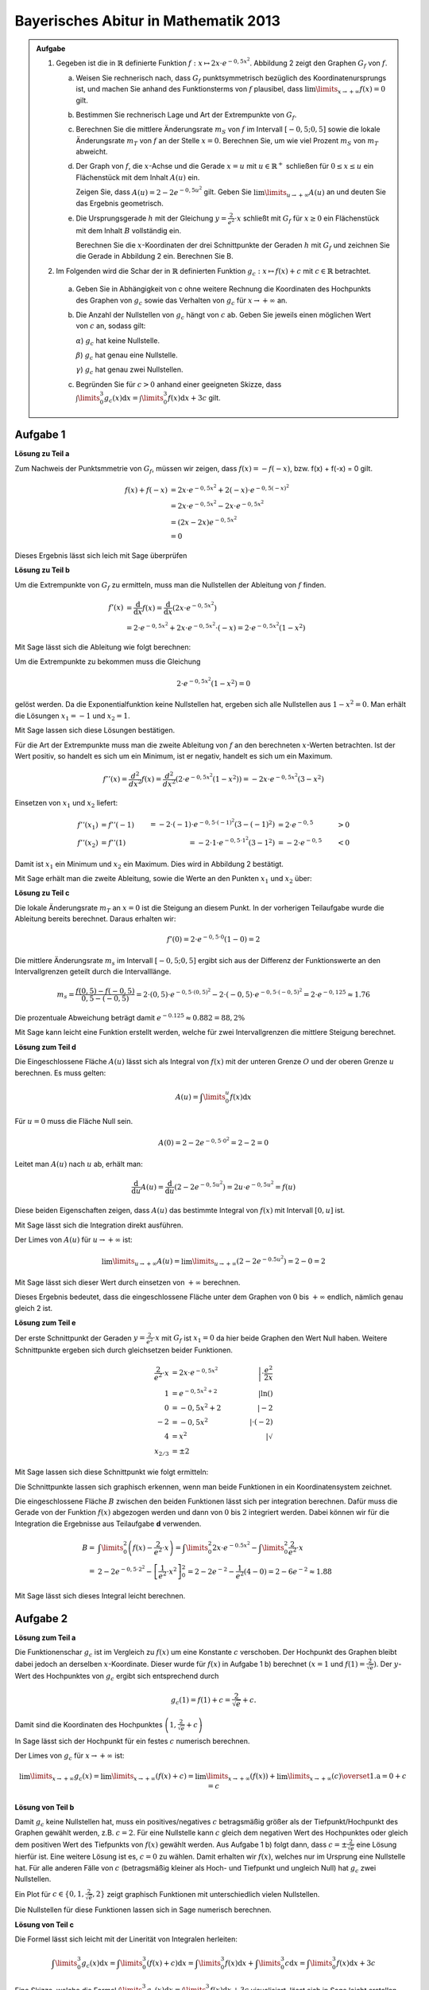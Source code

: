 Bayerisches Abitur in Mathematik 2013
-------------------------------------

.. admonition:: Aufgabe

  #.  Gegeben ist die in :math:`\mathbb{R}` definierte Funktion 
      :math:`f:x\mapsto 2x\cdot e^{-0,5x^2}`. Abbildung 2 zeigt
      den Graphen :math:`G_f` von :math:`f`.

    
      .. image:: ../figs/kurvendiskussion.png
         :align: center

      a) Weisen Sie rechnerisch nach, dass :math:`G_f` punktsymmetrisch
         bezüglich des Koordinatenursprungs ist, und machen Sie anhand
         des Funktionsterms von :math:`f` plausibel, dass
         :math:`\lim\limits_{x\rightarrow +\infty} f(x)=0` gilt.
      b) Bestimmen Sie rechnerisch Lage und Art der Extrempunkte von
         :math:`G_f`.
      c) Berechnen Sie die mittlere Änderungsrate :math:`m_S` von :math:`f`
         im Intervall :math:`[-0,5;0,5]` sowie die lokale Änderungsrate
         :math:`m_T` von :math:`f` an der Stelle :math:`x=0`. Berechnen
         Sie, um wie viel Prozent :math:`m_S` von :math:`m_T` abweicht.
      d) Der Graph von :math:`f`, die :math:`x`-Achse und die Gerade
         :math:`x=u` mit :math:`u \in \mathbb{R}^+` schließen für
         :math:`0\leq x \leq u` ein Flächenstück mit dem Inhalt
         :math:`A(u)` ein.
         
         Zeigen Sie, dass :math:`A(u)=2-2e^{-0,5u^2}`
         gilt. Geben Sie :math:`\lim\limits_{u\rightarrow + \infty} A(u)` an
         und deuten Sie das Ergebnis geometrisch.
      e) Die Ursprungsgerade :math:`h` mit der Gleichung
         :math:`y=\frac{2}{e^2}\cdot x` schließt mit :math:`G_f` für
         :math:`x\geq 0` ein Flächenstück mit dem Inhalt :math:`B`
         vollständig ein.
         
         Berechnen Sie die :math:`x`-Koordinaten der
         drei Schnittpunkte der Geraden :math:`h` mit :math:`G_f` und
         zeichnen Sie die Gerade in Abbildung 2 ein. Berechnen Sie B.

  #. Im Folgenden wird die Schar der in :math:`\mathbb{R}` definierten
     Funktion :math:`g_c: x\mapsto f(x) + c` mit :math:`c\in \mathbb{R}`
     betrachtet.

    a) Geben Sie in Abhängigkeit von c ohne weitere Rechnung die Koordinaten
       des Hochpunkts des Graphen von :math:`g_c` sowie das Verhalten von
       :math:`g_c` für :math:`x\rightarrow + \infty` an.

    b) Die Anzahl der Nullstellen von :math:`g_c` hängt von :math:`c` ab.
       Geben Sie jeweils einen möglichen Wert von :math:`c` an, sodass gilt:

       :math:`\alpha`) :math:`g_c` hat keine Nullstelle.

       :math:`\beta`) :math:`g_c` hat genau eine Nullstelle.

       :math:`\gamma`) :math:`g_c` hat genau zwei Nullstellen.

    c) Begründen Sie für :math:`c>0` anhand einer geeigneten Skizze, dass
       :math:`\int\limits_0^3 g_c(x)\mathrm{d}x=\int\limits_0^3f(x)\mathrm{d}x+3c`
       gilt.

Aufgabe 1
^^^^^^^^^

**Lösung zu Teil a**

Zum Nachweis der Punktsmmetrie von :math:`G_f`, müssen wir zeigen,
dass :math:`f(x)=-f(-x)`, bzw. f(x) + f(-x) = 0 gilt.

.. math::
  
  f(x) + f(-x) & = 2x \cdot e^{-0,5x^2} + 2(-x) \cdot e^{-0,5(-x)^2}\\
  &= 2x \cdot e^{-0,5x^2} - 2 x \cdot e^{-0,5x^2}\\
  &= (2x - 2x) e^{-0,5x^2}\\
  &= 0

Dieses Ergebnis lässt sich leich mit Sage überprüfen

.. sagecellserver::

  sage: f(x) = 2*x*exp(-0.5* x**2)
  sage: print("f(x) - f(-x) = " + str(f(x) + f(-x)))

.. end of output

**Lösung zu Teil b**

Um die Extrempunkte von :math:`G_f` zu ermitteln, muss man die
Nullstellen der Ableitung von :math:`f` finden.

.. math::

  f'(x) &= \frac{\mathrm{d}}{\mathrm{d}x}f(x) 
  = \frac{\mathrm{d}}{\mathrm{d}x}\left(2x\cdot e^{-0,5x^2}\right)\\
  &= 2 \cdot e^{-0,5x^2} + 2x\cdot e^{-0,5x^2}\cdot (-x) 
  = 2\cdot e^{-0,5x^2}\left(1-x^2\right)

Mit Sage lässt sich die Ableitung wie folgt berechnen:

.. sagecellserver::

  sage: df(x) = derivative(f(x),x)
  sage: print("Ableitung von f(x): " + str(df(x).simplify()))

.. end of output

Um die Extrempunkte zu bekommen muss die Gleichung

.. math::

  2\cdot e^{-0,5x^2}(1-x^2)=0

gelöst werden. Da die Exponentialfunktion keine Nullstellen hat,
ergeben sich alle Nullstellen aus :math:`1-x^2=0`. Man erhält die
Lösungen :math:`x_1=-1` und :math:`x_2=1`.

Mit Sage lassen sich diese Lösungen bestätigen.

.. sagecellserver::

  sage: nstn = solve(df(x)==0, x)
  sage: print("Nullstellen der Ableitung von f: " +repr(nstn))

.. end of output

Für die Art der Extrempunkte muss man die zweite Ableitung von :math:`f`
an den berechneten :math:`x`-Werten betrachten. Ist der Wert positiv,
so handelt es sich um ein Minimum, ist er negativ, handelt es sich um ein Maximum.

.. math::

  f''(x) = \frac{d^2}{dx^2}f(x) = \frac{d^2}{dx^2}\left(2\cdot 
  e^{-0,5x^2}\left(1-x^2\right)\right)
  = - 2x\cdot e^{-0,5x^2}\left(3-x^2\right)

Einsetzen von :math:`x_1` und :math:`x_2` liefert:

.. math::
  f''(x_1) &= f''(-1) &= -2 \cdot (-1)\cdot e^{-0,5\cdot(-1)^2}\left(3-(-1)^2\right)
  &= 2 \cdot e^{-0,5} &> 0\\
  f''(x_2) &= f''(1) &= -2 \cdot 1\cdot e^{-0,5 \cdot 1^2}\left(3-1^2\right)
  &= -2 \cdot e^{-0,5} &< 0

Damit ist :math:`x_1` ein Minimum und :math:`x_2` ein Maximum. Dies
wird in Abbildung 2 bestätigt.

Mit Sage erhält man die zweite Ableitung, sowie die Werte an den Punkten
:math:`x_1` und :math:`x_2` über:

.. sagecellserver::

  sage: ddf(x) = derivative(df(x),x)
  sage: print("Zweite Ableitung von f(x): " + str(ddf(x).simplify()))
  sage: print("ddf(-1) = " + str(ddf(-1)))
  sage: print("ddf(1) = " + str(ddf(1)))

.. end of output

**Lösung zu Teil c**

Die lokale Änderungsrate :math:`m_T` an :math:`x=0` ist die Steigung
an diesem Punkt. In der vorherigen Teilaufgabe wurde die Ableitung
bereits berechnet. Daraus erhalten wir:

.. math::

  f'(0) = 2 \cdot e^{-0,5\cdot0}(1-0) = 2

.. sagecellserver::

  sage: print("df(0) = " + str(df(0)))

.. end of output

Die mittlere Änderungsrate :math:`m_s` im Intervall :math:`[-0,5;0,5]`
ergibt sich aus der Differenz der Funktionswerte an den Intervallgrenzen
geteilt durch die Intervalllänge.

.. math::
  m_s=\frac{f(0,5)-f(-0,5)}{0,5 - (-0,5)} = 2\cdot(0,5)\cdot e^{-0,5\cdot(0,5)^2}
  - 2\cdot(-0,5)\cdot e^{-0,5\cdot(-0,5)^2} = 2\cdot e^{-0,125} \approx 1.76

Die prozentuale Abweichung beträgt damit :math:`e^{-0.125}\approx 0.882 = 88,2\%`

Mit Sage kann leicht eine Funktion erstellt werden, welche für zwei Intervallgrenzen
die mittlere Steigung berechnet.

.. sagecellserver::

  sage: def ms(x1,x2):
  sage:    return (f(x2)-f(x1))/(x2-x1)
  sage: print("Mittlere Steigung  zwischen -0,5 und 0,5: " + str(ms(-0.5,0.5)))
  sage: print("Prozentuale Abweichung zur lokalen Steigung: " + str(ms(-0.5,0.5)/df(0)))

.. end of output

**Lösung zum Teil d**

Die Eingeschlossene Fläche :math:`A(u)` lässt sich als Integral von :math:`f(x)`
mit der unteren Grenze :math:`O` und der oberen Grenze :math:`u` berechnen.
Es muss gelten:

.. math::

  A(u) = \int\limits_0^u f(x) \mathrm{d}x

Für :math:`u=0` muss die Fläche Null sein.

.. math::

  A(0) = 2 - 2e^{-0,5\cdot 0^2} = 2 - 2 = 0

Leitet man :math:`A(u)` nach :math:`u` ab, erhält man:

.. math::

  \frac{\mathrm{d}}{\mathrm{d}u} A(u) 
  = \frac{\mathrm{d}}{\mathrm{d}u}\left(2-2e^{-0,5u^2}\right) 
  = 2u\cdot e^{-0,5 u^2} = f(u)

Diese beiden Eigenschaften zeigen, dass :math:`A(u)` das bestimmte
Integral von :math:`f(x)` mit Intervall :math:`[0,u]` ist.

Mit Sage lässt sich die Integration direkt ausführen.

.. sagecellserver::

  sage: from sage.symbolic.integration.integral import indefinite_integral
  sage: u = var('u')
  sage: assume(u>0)
  sage: f.integral(x,0,u)

.. end of output

Der Limes von :math:`A(u)` für :math:`u\rightarrow +\infty` ist:

.. math::

  \lim\limits_{u\rightarrow +\infty} A(u)
  = \lim\limits_{u\rightarrow +\infty}\left(2-2e^{-0.5u^2}\right)
  = 2 - 0 = 2

Mit Sage lässt sich dieser Wert durch einsetzen von :math:`+\infty` berechnen.

.. 
  In Sage scheint es einen Bug zu geben der ein Einsetzen von Infinity
  in f(x) = exp(-x^2) zu einem RuntimeError führt siehe
  https://groups.google.com/forum/#!topic/sage-devel/tqDSbZ499ME
  http://trac.sagemath.org/ticket/19918


.. sagecellserver::

  sage: print(u"A(\u221E) = " + str(2-2*e^(-0.5*Infinity^2)))

.. end of output

Dieses Ergebnis bedeutet, dass die eingeschlossene Fläche unter dem Graphen von
:math:`0` bis :math:`+\infty` endlich, nämlich genau gleich 2 ist.

**Lösung zum Teil e**

Der erste Schnittpunkt der Geraden :math:`y=\frac{2}{e^2}\cdot x` mit :math:`G_f`
ist :math:`x_1=0` da hier beide Graphen den Wert Null haben. Weitere
Schnittpunkte ergeben sich durch gleichsetzen beider Funktionen.

.. math::

  \frac{2}{e^2}\cdot x &= 2x \cdot e^{-0,5x^2} &\left| \cdot \frac{e^2}{2x}\right. \\
  1 &= e^{-0,5x^2 + 2} &\left| \ln()\right. \\
  0 &= -0,5x^2 + 2 \qquad&\left| -2\right.\\
  -2 &= -0,5x^2 &\left| \cdot (-2)\right. \\
  4 &= x^2 &\left| \sqrt{\ } \right. \\
  x_{2/ 3} &= \pm 2

Mit Sage lassen sich diese Schnittpunkt wie folgt ermitteln:

.. sagecellserver::

  sage: g(x) = x * 2 / e^2
  sage: solve(f(x) == g(x), x)

.. end of output

Die Schnittpunkte lassen sich graphisch erkennen, wenn man beide Funktionen
in ein Koordinatensystem zeichnet.

.. sagecellserver::

  sage: pf = plot(f, (0,2), color='blue', fill=g, fillcolor='yellow')
  sage: ppf = plot(f, (-4,0), color='blue')
  sage: pppf = plot(f, (2,4), color='blue')
  sage: pg = plot(g, (-4,4), color='red')
  sage: b = text("B",(1,0.7))
  sage: show(pf + pg + ppf + pppf + b, aspect_ratio=1)

.. end of output

Die eingeschlossene Fläche :math:`B` zwischen den beiden Funktionen
lässt sich per integration berechnen. Dafür muss die Gerade von der
Funktion :math:`f(x)` abgezogen werden und dann von :math:`0` bis
:math:`2` integriert werden. Dabei können wir für die Integration
die Ergebnisse aus Teilaufgabe **d** verwenden.

.. math::

  B =& \int\limits_0^2\left( f(x) - \frac{2}{e^2}\cdot x\right)
  = \int\limits_0^2 2x\cdot e ^{-0.5x^2} 
  - \int\limits_0^2\frac{2}{e^2}\cdot x\\
  =& 2 - 2e^{-0,5\cdot 2^2} - \left[ \frac{1}{e^2}\cdot x^2 \right]_{0}^{2}
  = 2 - 2e^{-2} - \frac{1}{e^2}\left(4-0\right)
  = 2 - 6 e^{-2} \approx 1.88

Mit Sage lässt sich dieses Integral leicht berechnen.

.. sagecellserver::

  sage: h(x) = f(x) - g(x)
  sage: ih = integral(h(x),x,0,2)
  sage: print("Die Fläche B ist: " + str(float(ih)))

.. end of output

Aufgabe 2
^^^^^^^^^

**Lösung zum Teil a**

Die Funktionenschar :math:`g_c` ist im Vergleich zu :math:`f(x)`
um eine Konstante :math:`c` verschoben. Der Hochpunkt des Graphen
bleibt dabei jedoch an derselben :math:`x`-Koordinate. Dieser wurde
für :math:`f(x)` in Aufgabe 1 b) berechnet :math:`(x=1` und 
:math:`f(1) = \frac{2}{\sqrt{e}})`.
Der :math:`y`-Wert des Hochpunktes von :math:`g_c` ergibt sich
entsprechend durch

.. math::

  g_c(1) = f(1) + c = \frac{2}{\sqrt{e}} + c.

Damit sind die Koordinaten des Hochpunktes :math:`\left(1,\frac{2}{\sqrt{e}} + c\right)`

In Sage lässt sich der Hochpunkt für ein festes :math:`c` numerisch berechnen.

.. sagecellserver::

  sage: c = var('c')
  sage: gc(c,x) = f(x) + c
  sage: hy, hx = find_local_maximum(gc(3), -30, 30)
  sage: print("Der Hochpunkt für c=3 befindet sich am Punkt: (" + str(hx) + "," + str(hy) + ")")

.. end of output

Der Limes von :math:`g_c` für :math:`x\rightarrow + \infty` ist:

.. math::

  \lim\limits_{x\rightarrow +\infty} g_c(x) 
  = \lim\limits_{x\rightarrow+\infty}\left( f(x) + c\right)
  = \lim\limits_{x\rightarrow+\infty}\left( f(x)\right)  
  + \lim\limits_{x\rightarrow+\infty}(c)
  \overset{\mathrm{1. a}}{=} 0 + c = c

.. Hier wäre in Sage eine Betrachtung von gc(Infinity) interesant.
   Dies ist aber wegen des oben genannten Bugs noch nicht möglich

**Lösung von Teil b**

Damit :math:`g_c` keine Nullstellen hat, muss ein positives/negatives :math:`c` betragsmäßig 
größer als der Tiefpunkt/Hochpunkt des Graphen gewählt werden, z.B. :math:`c=2`.
Für eine Nullstelle kann :math:`c` gleich dem negativen Wert des Hochpunktes oder
gleich dem positiven Wert des Tiefpunkts von :math:`f(x)` gewählt werden. 
Aus Aufgabe 1 b) folgt dann, dass :math:`c=\pm\frac{2}{\sqrt{e}}` eine Lösung hierfür
ist. Eine weitere Lösung ist es, :math:`c=0` zu wählen. Damit erhalten wir :math:`f(x)`, 
welches nur im Ursprung eine Nullstelle hat.
Für alle anderen Fälle von :math:`c` (betragsmäßig kleiner als Hoch- und Tiefpunkt und
ungleich Null) hat :math:`g_c` zwei Nullstellen.

.. In Sage ist es nicht so leicht möglich für c\neq0 Nullstellen zu lösen da dies
   nur noch numerisch möglich ist. Wenn keine Nullstelle vorhanden ist, wird von
   find_root eine RuntimeError geworfen. Wenn zwei Nullstellen vorhanden sind, wird
   nur eine gefunden. Eine möglich Lösung wäre eine Schleife welche für kleine Intervalle
   nach Nullstellen sucht und am Ende alle Lösungen ausgibt (z.B. :math:`c=1`).

Ein Plot für :math:`c\in\{0,1,\frac{2}{\sqrt{e}},2\}` zeigt graphisch Funktionen mit unterschiedlich vielen
Nullstellen.

.. sagecellserver::

  sage: pg0 = plot(gc(0,x), (-4,4), color='blue')
  sage: pg1 = plot(gc(1,x), (-4,4), color='red')
  sage: pgtp = plot(gc(2/sqrt(e),x), (-4,4), color='purple')
  sage: pg2 = plot(gc(2,x), (-4,4), color='green')
  sage: show(pg0 + pg1 + pgtp + pg2, aspect_ratio=1)

.. end of output

Die Nullstellen für diese Funktionen lassen sich in Sage numerisch berechnen.

.. sagecellserver::

  sage: def my_find_root(f, a, b, n):
  sage:     # f: Funktion
  sage:     # a: Startpunkt des Intervalls
  sage:     # b: Endpunkt des Intervalls
  sage:     # n: Anzahl der Teilabschnitte, in den Teilabschnitten wird maximal eine Nullstelle gefunden

  sage:     roots = set()
  sage:     print("Suche nach Nullstellen zwischen " + str(a) + " und " + str(b) + " für die Funktion: " + str(f))
  sage:     for i in range(n):
  sage:         print("Suche Nullstelle im Intevall: [" + str(a + (b-a)/n * i) + ", " + str(a + (b-a)/n * (i+1)) + "]")
  sage:         try:
  sage:             r = find_root(f, a + (b-a)/n * i, a + (b-a)/n * (i+1))
  sage:             print("Nullstelle gefunden bei x = " + str(r))
  sage:             roots.add(r)
  sage:         except RuntimeError: # Es wurde keine Nullstelle in diesem Intervall gefunden
  sage:             pass
  sage:     print( str(f) + " hat Nullstellen bei x = {" + ", ".join(str(nst) for nst in roots) + "}")


  sage: my_find_root(gc(0), -5, 5, 10)
  sage: my_find_root(gc(1), -5, 5, 10)
  sage: my_find_root(gc(2/sqrt(e)), -5, 5, 10)
  sage: my_find_root(gc(2), -5, 5, 10)

.. end of output

**Lösung von Teil c**

Die Formel lässt sich leicht mit der Linerität von Integralen herleiten:

.. math::

  \int\limits_0^3 g_c(x)\mathrm{d}x=\int\limits_0^3(f(x)+c)\mathrm{d}x=
  \int\limits_0^3f(x)\mathrm{d}x+\int\limits_0^3c\mathrm{d}x=
  \int\limits_0^3f(x)\mathrm{d}x+3c

Eine Skizze, welche die Formel
:math:`\int\limits_0^3 g_c(x)\mathrm{d}x=\int\limits_0^3f(x)\mathrm{d}x+3c`
visualisiert, lässt sich in Sage leicht erstellen. Das grüne Rechteck hat die
Fläche :math:`3c`. Die gelbe Fläche ist gleich dem Integral über :math:`f(x)`.

.. sagecellserver::

  sage: c = 1
  sage: pg = plot(gc(c,x), (0, 3), color='red', fill=c, fillcolor='yellow')
  sage: pgl = plot(gc(c,x), (-1, 0), color='red')
  sage: pgr = plot(gc(c,x), (3, 4), color='red')
  sage: gtext = text(r"$g_1(x)$", (2, c + 0.8), fontsize=14)
  sage: pc = plot(c,(0,3), color='white', fill=True, fillcolor='lightgreen')
  sage: ftext = text(r"$\int_0^3 f(x) \mathrm{d}x$",(1, c + 0.5), fontsize=14)
  sage: ctext = text(r"$c=" + str(c) + r"$",(-0.5, c), fontsize=14)
  sage: c3text = text(r"$3\cdot c$",(1, c/2), fontsize=14)
  sage: show(pgl + pg + pgr + gtext+ pc + ftext + ctext + c3text, aspect_ratio=1, xmax=4)

.. end of output
